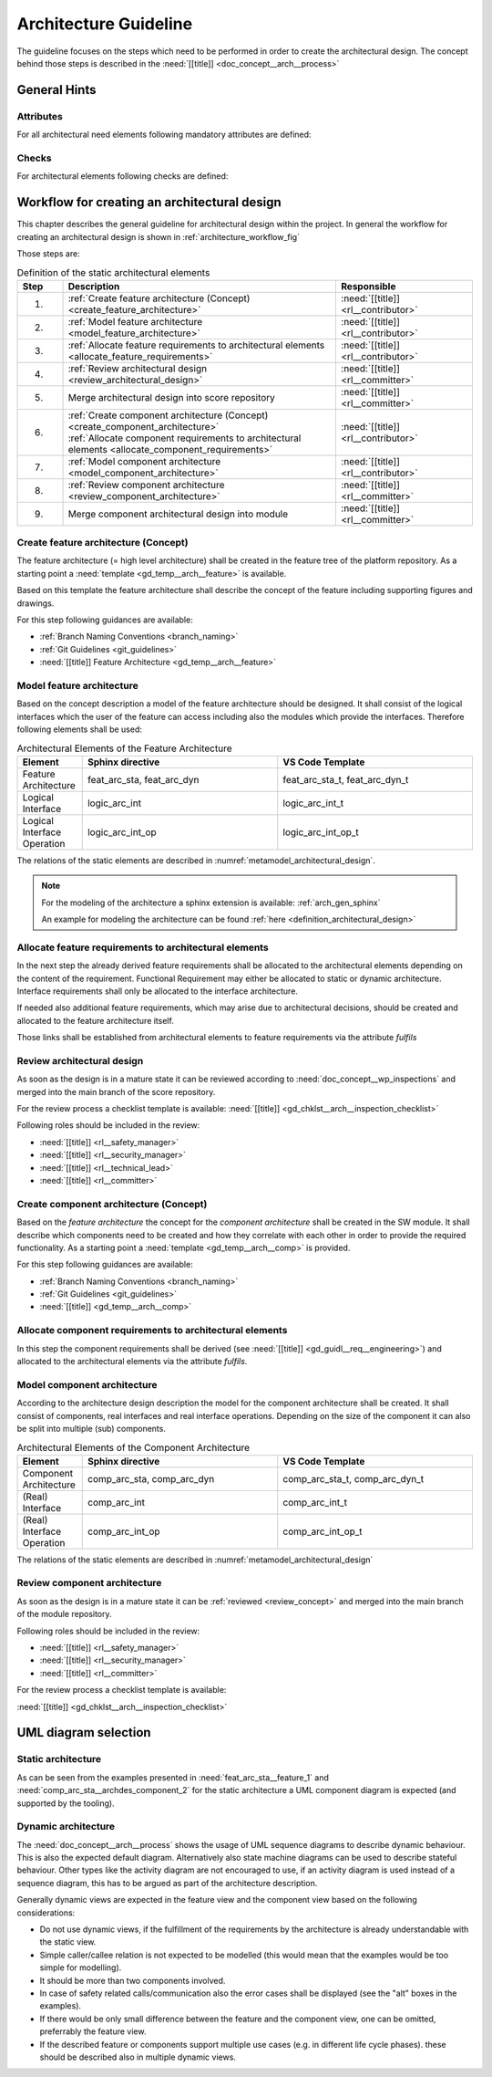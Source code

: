 ..
   # *******************************************************************************
   # Copyright (c) 2025 Contributors to the Eclipse Foundation
   #
   # See the NOTICE file(s) distributed with this work for additional
   # information regarding copyright ownership.
   #
   # This program and the accompanying materials are made available under the
   # terms of the Apache License Version 2.0 which is available at
   # https://www.apache.org/licenses/LICENSE-2.0
   #
   # SPDX-License-Identifier: Apache-2.0
   # *******************************************************************************

.. _arch_design_guideline:

Architecture Guideline
######################

.. gd_guidl:: Architectural Design
   :id: gd_guidl__arch__design
   :status: valid
   :complies: std_req__isopas8926__44411, std_req__isopas8926__44412

The guideline focuses on the steps which need to be performed in order to create the architectural design. The concept behind those steps is described in the :need:`[[title]] <doc_concept__arch__process>`

General Hints
=============

Attributes
----------

For all architectural need elements following mandatory attributes are defined:

.. needtable:: Overview of mandatory attributes
   :filter: "mandatory" in tags and "attribute" in tags and "architecture_design" in tags and type == "gd_req"
   :style: table
   :columns: title; id
   :colwidths: 30,70


Checks
------

For architectural elements following checks are defined:

.. needtable:: Overview of checks on architectural elements
   :filter: "check" in tags and "attribute" in tags and "architecture_design" in tags and type == "gd_req"
   :style: table
   :columns: title; id
   :colwidths: 30,70


Workflow for creating an architectural design
=============================================

This chapter describes the general guideline for architectural design within the project. In general the workflow for creating an architectural design is shown in :ref:`architecture_workflow_fig`

Those steps are:

.. list-table:: Definition of the static architectural elements
   :header-rows: 1
   :widths: 10,60,30

   * - Step
     - Description
     - Responsible
   * - 1.
     - :ref:`Create feature architecture (Concept) <create_feature_architecture>`
     - :need:`[[title]] <rl__contributor>`
   * - 2.
     - :ref:`Model feature architecture <model_feature_architecture>`
     - :need:`[[title]] <rl__contributor>`
   * - 3.
     - :ref:`Allocate feature requirements to architectural elements <allocate_feature_requirements>`
     - :need:`[[title]] <rl__contributor>`
   * - 4.
     - :ref:`Review architectural design <review_architectural_design>`
     - :need:`[[title]] <rl__committer>`
   * - 5.
     - Merge architectural design into score repository
     - :need:`[[title]] <rl__committer>`
   * - 6.
     - | :ref:`Create component architecture (Concept) <create_component_architecture>`
       | :ref:`Allocate component requirements to architectural elements <allocate_component_requirements>`
     - :need:`[[title]] <rl__contributor>`
   * - 7.
     - :ref:`Model component architecture <model_component_architecture>`
     - :need:`[[title]] <rl__contributor>`
   * - 8.
     - :ref:`Review component architecture <review_component_architecture>`
     - :need:`[[title]] <rl__committer>`
   * - 9.
     - Merge component architectural design into module
     - :need:`[[title]]  <rl__committer>`

.. _create_feature_architecture:

Create feature architecture (Concept)
----------------------------------------

The feature architecture (= high level architecture) shall be created in the feature tree of the platform repository.
As a starting point a :need:`template <gd_temp__arch__feature>` is available.

Based on this template the feature architecture shall describe the concept of the feature including supporting figures and drawings.

For this step following guidances are available:

* :ref:`Branch Naming Conventions <branch_naming>`
* :ref:`Git Guidelines <git_guidelines>`
* :need:`[[title]] Feature Architecture <gd_temp__arch__feature>`

.. _model_feature_architecture:

Model feature architecture
--------------------------

Based on the concept description a model of the feature architecture should be designed. It shall consist of the logical interfaces which the user of the feature can access including also the modules which provide the interfaces. Therefore following elements shall be used:

.. list-table:: Architectural Elements of the Feature Architecture
   :header-rows: 1
   :widths: 10,30,30

   * - Element
     - Sphinx directive
     - VS Code Template
   * - Feature Architecture
     - feat_arc_sta, feat_arc_dyn
     - feat_arc_sta_t, feat_arc_dyn_t
   * - Logical Interface
     - logic_arc_int
     - logic_arc_int_t
   * - Logical Interface Operation
     - logic_arc_int_op
     - logic_arc_int_op_t

The relations of the static elements are described in :numref:`metamodel_architectural_design`.

.. note::
   For the modeling of the architecture a sphinx extension is available: :ref:`arch_gen_sphinx`

   An example for modeling the architecture can be found :ref:`here <definition_architectural_design>`

.. _allocate_feature_requirements:

Allocate feature requirements to architectural elements
-------------------------------------------------------

In the next step the already derived feature requirements shall be allocated to the architectural elements depending on the content of the requirement. Functional Requirement may either be allocated to static or dynamic architecture. Interface requirements shall only be allocated to the interface architecture.

If needed also additional feature requirements, which may arise due to architectural decisions, should be created and allocated to the feature architecture itself.

Those links shall be established from architectural elements to feature requirements via the attribute *fulfils*

.. _review_architectural_design:

Review architectural design
---------------------------

As soon as the design is in a mature state it can be reviewed according to :need:`doc_concept__wp_inspections`
and merged into the main branch of the score repository.

For the review process a checklist template is available: :need:`[[title]] <gd_chklst__arch__inspection_checklist>`

Following roles should be included in the review:

* :need:`[[title]] <rl__safety_manager>`
* :need:`[[title]] <rl__security_manager>`
* :need:`[[title]] <rl__technical_lead>`
* :need:`[[title]] <rl__committer>`

.. _create_component_architecture:

Create component architecture (Concept)
---------------------------------------

Based on the *feature architecture* the concept for the *component architecture* shall be created in the SW module. It shall describe which components need to be created and how they correlate with each other in order to provide the required functionality. As a starting point a :need:`template <gd_temp__arch__comp>` is provided.

For this step following guidances are available:

* :ref:`Branch Naming Conventions <branch_naming>`
* :ref:`Git Guidelines <git_guidelines>`
* :need:`[[title]] <gd_temp__arch__comp>`

.. _allocate_component_requirements:

Allocate component requirements to architectural elements
---------------------------------------------------------

In this step the component requirements shall be derived (see :need:`[[title]] <gd_guidl__req__engineering>`) and allocated to the architectural elements via the attribute *fulfils*.

.. _model_component_architecture:

Model component architecture
----------------------------

According to the architecture design description the model for the component architecture shall be created. It shall consist of components, real interfaces and real interface operations. Depending on the size of the component it can also be split into multiple (sub) components.

.. list-table:: Architectural Elements of the Component Architecture
   :header-rows: 1
   :widths: 10,30,30

   * - Element
     - Sphinx directive
     - VS Code Template
   * - Component Architecture
     - comp_arc_sta, comp_arc_dyn
     - comp_arc_sta_t, comp_arc_dyn_t
   * - (Real) Interface
     - comp_arc_int
     - comp_arc_int_t
   * - (Real) Interface Operation
     - comp_arc_int_op
     - comp_arc_int_op_t

The relations of the static elements are described in :numref:`metamodel_architectural_design`

.. _review_component_architecture:

Review component architecture
-----------------------------

As soon as the design is in a mature state it can be :ref:`reviewed <review_concept>` and merged into the main branch of the module repository.

Following roles should be included in the review:

* :need:`[[title]] <rl__safety_manager>`
* :need:`[[title]] <rl__security_manager>`
* :need:`[[title]] <rl__committer>`

For the review process a checklist template is available:

:need:`[[title]] <gd_chklst__arch__inspection_checklist>`

UML diagram selection
=====================

Static architecture
-------------------
As can be seen from the examples presented in :need:`feat_arc_sta__feature_1` and :need:`comp_arc_sta__archdes_component_2`
for the static architecture a UML component diagram is expected (and supported by the tooling).

Dynamic architecture
--------------------
The :need:`doc_concept__arch__process` shows the usage of UML sequence diagrams to describe dynamic
behaviour. This is also the expected default diagram. Alternatively also state machine diagrams can be used
to describe stateful behaviour. Other types like the activity diagram are not encouraged to use,
if an activity diagram is used instead of a sequence diagram, this has to be argued as part of the
architecture description.

Generally dynamic views are expected in the feature view and the component view based on the following considerations:

- Do not use dynamic views, if the fulfillment of the requirements by the architecture is already understandable with the static view.
- Simple caller/callee relation is not expected to be modelled (this would mean that the examples would be too simple for modelling).
- It should be more than two components involved.
- In case of safety related calls/communication also the error cases shall be displayed (see the "alt" boxes in the examples).
- If there would be only small difference between the feature and the component view, one can be omitted, preferrably the feature view.
- If the described feature or components support multiple use cases (e.g. in different life cycle phases).
  these should be described also in multiple dynamic views.
